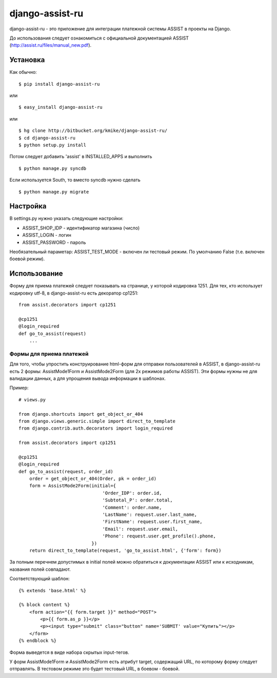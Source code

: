 ================
django-assist-ru
================

django-assist-ru - это приложение для интеграции платежной системы ASSIST в
проекты на Django.

До использования следует ознакомиться с официальной документацией
ASSIST (http://assist.ru/files/manual_new.pdf).


Установка
=========

Как обычно::

    $ pip install django-assist-ru

или ::

    $ easy_install django-assist-ru

или ::

    $ hg clone http://bitbucket.org/kmike/django-assist-ru/
    $ cd django-assist-ru
    $ python setup.py install


Потом следует добавить 'assist' в INSTALLED_APPS и выполнить ::

    $ python manage.py syncdb

Если используется South, то вместо syncdb нужно сделать ::

    $ python manage.py migrate


Настройка
=========

В settings.py нужно указать следующие настройки:

* ASSIST_SHOP_IDP - идентификатор магазина (число)
* ASSIST_LOGIN - логин
* ASSIST_PASSWORD - пароль

Необязательный параметар: ASSIST_TEST_MODE - включен ли тестовый режим.
По умолчанию False (т.е. включен боевой режим).


Использование
=============

Форму для приема платежей следует показывать на странице, у которой кодировка
1251. Для тех, кто использует кодировку utf-8, в django-assist-ru есть
декоратор cp1251::

    from assist.decorators import cp1251

    @cp1251
    @login_required
    def go_to_assist(request)
        ...


Формы для приема платежей
-------------------------

Для того, чтобы упростить конструирование html-форм для отправки пользователей в
ASSIST, в django-assist-ru есть 2 формы: AssistMode1Form и AssistMode2Form
(для 2х режимов работы ASSIST). Эти формы нужны не для валидации данных, а для
упрощения вывода информации в шаблонах.

Пример::

    # views.py

    from django.shortcuts import get_object_or_404
    from django.views.generic.simple import direct_to_template
    from django.contrib.auth.decorators import login_required

    from assist.decorators import cp1251

    @cp1251
    @login_required
    def go_to_assist(request, order_id)
        order = get_object_or_404(Order, pk = order_id)
        form = AssistMode2Form(initial={
                                   'Order_IDP': order.id,
                                   'Subtotal_P': order.total,
                                   'Comment': order.name,
                                   'LastName': request.user.last_name,
                                   'FirstName': request.user.first_name,
                                   'Email': request.user.email,
                                   'Phone': request.user.get_profile().phone,
                               })
        return direct_to_template(request, 'go_to_assist.html', {'form': form})

За полным перечнем допустимых в initial полей можно обратиться к документации
ASSIST или к исходникам, названия полей совпадают.

Соответствующий шаблон::

    {% extends 'base.html' %}

    {% block content %}
        <form action="{{ form.target }}" method="POST">
            <p>{{ form.as_p }}</p>
            <p><input type="submit" class="button" name='SUBMIT' value="Купить"></p>
        </form>
    {% endblock %}

Форма выведется в виде набора скрытых input-тегов.

У форм AssistMode1Form и AssistMode2Form есть атрибут target, содержащий URL,
по которому форму следует отправлять. В тестовом режиме это будет тестовый URL,
в боевом - боевой.

